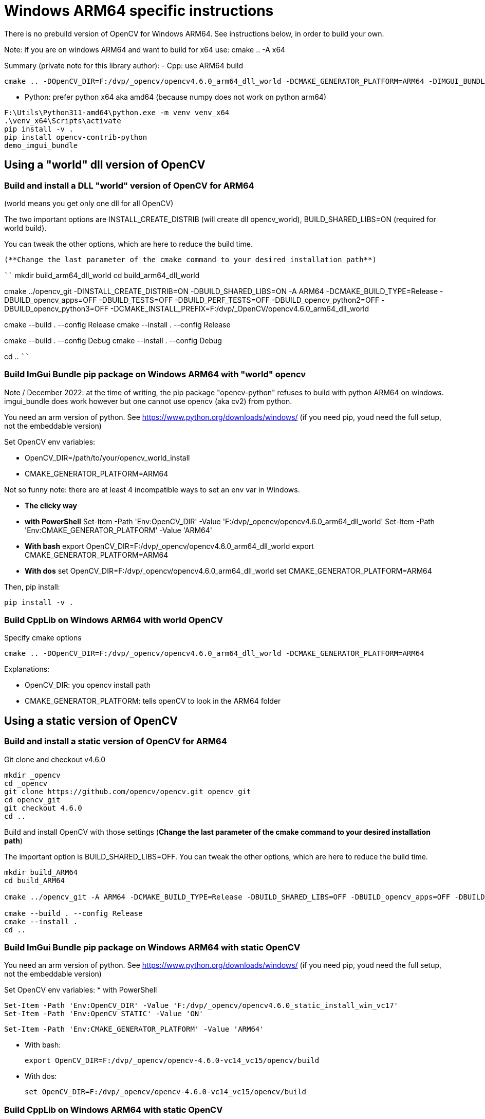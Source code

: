 = Windows ARM64 specific instructions

There is no prebuild version of OpenCV for Windows ARM64. See instructions below, in order to build your own.

Note: if you are on windows ARM64 and want to build for x64 use:
cmake .. -A x64


****
Summary (private note for this library author):
- Cpp: use ARM64 build

```
cmake .. -DOpenCV_DIR=F:/dvp/_opencv/opencv4.6.0_arm64_dll_world -DCMAKE_GENERATOR_PLATFORM=ARM64 -DIMGUI_BUNDLE_WITH_SDL=ON
```

- Python: prefer python x64 aka amd64 (because numpy does not work on python arm64)

```
F:\Utils\Python311-amd64\python.exe -m venv venv_x64
.\venv_x64\Scripts\activate
pip install -v .
pip install opencv-contrib-python
demo_imgui_bundle
```

****

== Using a "world" dll version of OpenCV

=== Build and install a DLL "world" version of OpenCV for ARM64
(world means you get only one dll for all OpenCV)

The two important options are INSTALL_CREATE_DISTRIB (will create dll opencv_world), BUILD_SHARED_LIBS=ON (required for world build).

You can tweak the other options, which are here to reduce the build time.

 (**Change the last parameter of the cmake command to your desired installation path**)

````
mkdir build_arm64_dll_world
cd build_arm64_dll_world

cmake ../opencv_git -DINSTALL_CREATE_DISTRIB=ON -DBUILD_SHARED_LIBS=ON -A ARM64 -DCMAKE_BUILD_TYPE=Release -DBUILD_opencv_apps=OFF -DBUILD_TESTS=OFF -DBUILD_PERF_TESTS=OFF -DBUILD_opencv_python2=OFF -DBUILD_opencv_python3=OFF -DCMAKE_INSTALL_PREFIX=F:/dvp/_OpenCV/opencv4.6.0_arm64_dll_world

cmake --build . --config Release
cmake --install . --config Release

cmake --build . --config Debug
cmake --install . --config Debug

cd ..
````


=== Build ImGui Bundle pip package on Windows ARM64 with "world" opencv

Note / December 2022: at the time of writing, the pip package "opencv-python" refuses to build with python ARM64 on windows. imgui_bundle does work however but one cannot use opencv (aka cv2) from python.

You need an arm version of python. See https://www.python.org/downloads/windows/
(if you need pip, youd need the full setup, not the embeddable version)

Set OpenCV env variables:

* OpenCV_DIR=/path/to/your/opencv_world_install
* CMAKE_GENERATOR_PLATFORM=ARM64

Not so funny note: there are at least 4 incompatible ways to set an env var in Windows.

* *The clicky way*
* *with PowerShell*
Set-Item -Path 'Env:OpenCV_DIR' -Value 'F:/dvp/_opencv/opencv4.6.0_arm64_dll_world'
Set-Item -Path 'Env:CMAKE_GENERATOR_PLATFORM' -Value 'ARM64'
* *With bash*
export OpenCV_DIR=F:/dvp/_opencv/opencv4.6.0_arm64_dll_world
export CMAKE_GENERATOR_PLATFORM=ARM64
* *With dos*
set OpenCV_DIR=F:/dvp/_opencv/opencv4.6.0_arm64_dll_world
set CMAKE_GENERATOR_PLATFORM=ARM64


Then, pip install:

    pip install -v .

=== Build CppLib on Windows ARM64 with world OpenCV

Specify cmake options

	cmake .. -DOpenCV_DIR=F:/dvp/_opencv/opencv4.6.0_arm64_dll_world -DCMAKE_GENERATOR_PLATFORM=ARM64

Explanations:

* OpenCV_DIR: you opencv install path
* CMAKE_GENERATOR_PLATFORM: tells openCV to look in  the ARM64 folder



== Using a static version of OpenCV

=== Build and install a static version of OpenCV for ARM64


Git clone and checkout v4.6.0
```
mkdir _opencv
cd _opencv
git clone https://github.com/opencv/opencv.git opencv_git
cd opencv_git
git checkout 4.6.0
cd ..
```

Build and install OpenCV with those settings (**Change the last parameter of the cmake command to your desired installation path**)

The important option is BUILD_SHARED_LIBS=OFF.
You can tweak the other options, which are here to reduce the build time.


```
mkdir build_ARM64
cd build_ARM64

cmake ../opencv_git -A ARM64 -DCMAKE_BUILD_TYPE=Release -DBUILD_SHARED_LIBS=OFF -DBUILD_opencv_apps=OFF -DBUILD_TESTS=OFF -DBUILD_PERF_TESTS=OFF -DBUILD_opencv_python2=OFF -DBUILD_opencv_python3=OFF -DBUILD_JASPER=OFF -DWITH_JASPER=OFF -DWITH_CUDA=OFF -DWITH_FFMPEG=OFF -DWITH_GTK=OFF -DCMAKE_INSTALL_PREFIX=F:/dvp/_OpenCV/opencv4.6.0_static_install_win_vc17

cmake --build . --config Release
cmake --install .
cd ..
```


=== Build ImGui Bundle pip package on Windows ARM64 with *static* OpenCV

You need an arm version of python. See https://www.python.org/downloads/windows/
(if you need pip, youd need the full setup, not the embeddable version)


Set OpenCV env variables:
* with PowerShell

	Set-Item -Path 'Env:OpenCV_DIR' -Value 'F:/dvp/_opencv/opencv4.6.0_static_install_win_vc17'
	Set-Item -Path 'Env:OpenCV_STATIC' -Value 'ON'

	Set-Item -Path 'Env:CMAKE_GENERATOR_PLATFORM' -Value 'ARM64'

* With bash:

    export OpenCV_DIR=F:/dvp/_opencv/opencv-4.6.0-vc14_vc15/opencv/build

* With dos:

    set OpenCV_DIR=F:/dvp/_opencv/opencv-4.6.0-vc14_vc15/opencv/build




=== Build CppLib on Windows ARM64 with static OpenCV

Specify cmake options

```
cmake .. -DOpenCV_DIR=F:/dvp/_opencv/opencv4.6.0_static_install_win_vc17 -DOpenCV_STATIC=ON -DCMAKE_GENERATOR_PLATFORM=ARM64 -DBUILD_SHARED_LIBS=OFF -DCMAKE_MSVC_RUNTIME_LIBRARY=MultiThreaded
```

Explanations:

* OpenCV_DIR: you opencv install path
* CMAKE_GENERATOR_PLATFORM: tells openCV to look in  the ARM64 folder
* OpenCV_STATIC: tells OpenCV to look in the ARM64/vc17/staticlib folder
* CMAKE_MSVC_RUNTIME_LIBRARY: tells MSVC to use static runtime (/MT)
* BUILD_SHARED_LIBS=OFF: build static libs. Normally, this could be ignored

